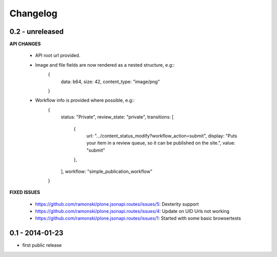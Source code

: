 Changelog
=========

0.2 - unreleased
----------------

**API CHANGES**

    - API root url provided.
    - Image and file fields are now rendered as a nested structure, e.g::
          {
            data: b64,
            size: 42,
            content_type: "image/png"
          }
    - Workflow info is provided where possible, e.g::
         {
           status: "Private",
           review_state: "private",
           transitions: [
             {
               url: ".../content_status_modify?workflow_action=submit",
               display: "Puts your item in a review queue, so it can be published on the site.",
               value: "submit"
             },
           ],
           workflow: "simple_publication_workflow"
         }

**FIXED ISSUES**

    - https://github.com/ramonski/plone.jsonapi.routes/issues/5: Dexterity support
    - https://github.com/ramonski/plone.jsonapi.routes/issues/4: Update on UID Urls not working
    - https://github.com/ramonski/plone.jsonapi.routes/issues/1: Started with some basic browsertests


0.1 - 2014-01-23
----------------

- first public release

.. vim: set ft=rst ts=4 sw=4 expandtab tw=78 :
